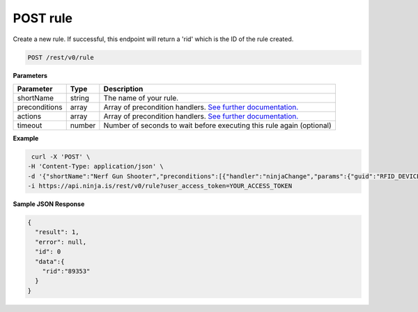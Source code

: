 POST rule
---------

Create a new rule. If successful, this endpoint will return a 'rid' which is the ID of the rule created.

.. code-block:: url

	POST /rest/v0/rule

**Parameters**

.. container:: ptable

	================= =========== ========================================================
	Parameter         Type        Description
	================= =========== ========================================================
	shortName         string      The name of your rule. 
	preconditions     array       Array of precondition handlers.
	                              `See further documentation. <https://github.com/ninjablocks/ninjablocks.github.com/wiki/Rules-Engine-Documentation>`_
	actions           array       Array of precondition handlers.
	                              `See further documentation. <https://github.com/ninjablocks/ninjablocks.github.com/wiki/Rules-Engine-Documentation>`_
	timeout           number      Number of seconds to wait before executing this rule again (optional)
	================= =========== ========================================================

**Example**

.. code-block:: bash
	
	curl -X 'POST' \
       -H 'Content-Type: application/json' \
       -d '{"shortName":"Nerf Gun Shooter","preconditions":[{"handler":"ninjaChange","params":{"guid":"RFID_DEVICE_GUID","to":  "10101000101000001010101"}}],"actions":[{"handler":"ninjaSendCommand","params":{"guid":"RELAY_DEVICE_GUID","da":"0"}},{  "handler":"sleep","params":{"guid":"N/A","sleepLength":3000}},{"handler":"ninjaSendCommand","params":{"guid":"RELAY_DEV  ICE_GUID","da":"1"}},{"handler":"getNinjaSnapshot","params":{"guid":"CAMERA_DEVICE_GUID"}},{"handler":"sendToDropbox","  params":{"guid":"DROPBOX_DEVICE_GUID"}}]}' \
       -i https://api.ninja.is/rest/v0/rule?user_access_token=YOUR_ACCESS_TOKEN

**Sample JSON Response**

.. code-block:: json
	
	{
	  "result": 1,
	  "error": null,
	  "id": 0
	  "data":{
	    "rid":"89353"
	  }
	}